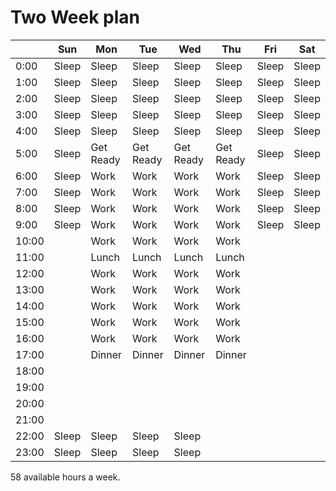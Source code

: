 * Two Week plan

|-------+-------+-----------+-----------+-----------+-----------+-------+-------|
|       | Sun   | Mon       | Tue       | Wed       | Thu       | Fri   | Sat   |
|-------+-------+-----------+-----------+-----------+-----------+-------+-------|
|  0:00 | Sleep | Sleep     | Sleep     | Sleep     | Sleep     | Sleep | Sleep |
|  1:00 | Sleep | Sleep     | Sleep     | Sleep     | Sleep     | Sleep | Sleep |
|  2:00 | Sleep | Sleep     | Sleep     | Sleep     | Sleep     | Sleep | Sleep |
|  3:00 | Sleep | Sleep     | Sleep     | Sleep     | Sleep     | Sleep | Sleep |
|  4:00 | Sleep | Sleep     | Sleep     | Sleep     | Sleep     | Sleep | Sleep |
|  5:00 | Sleep | Get Ready | Get Ready | Get Ready | Get Ready | Sleep | Sleep |
|  6:00 | Sleep | Work      | Work      | Work      | Work      | Sleep | Sleep |
|  7:00 | Sleep | Work      | Work      | Work      | Work      | Sleep | Sleep |
|  8:00 | Sleep | Work      | Work      | Work      | Work      | Sleep | Sleep |
|  9:00 | Sleep | Work      | Work      | Work      | Work      | Sleep | Sleep |
| 10:00 |       | Work      | Work      | Work      | Work      |       |       |
| 11:00 |       | Lunch     | Lunch     | Lunch     | Lunch     |       |       |
| 12:00 |       | Work      | Work      | Work      | Work      |       |       |
| 13:00 |       | Work      | Work      | Work      | Work      |       |       |
| 14:00 |       | Work      | Work      | Work      | Work      |       |       |
| 15:00 |       | Work      | Work      | Work      | Work      |       |       |
| 16:00 |       | Work      | Work      | Work      | Work      |       |       |
| 17:00 |       | Dinner    | Dinner    | Dinner    | Dinner    |       |       |
| 18:00 |       |           |           |           |           |       |       |
| 19:00 |       |           |           |           |           |       |       |
| 20:00 |       |           |           |           |           |       |       |
| 21:00 |       |           |           |           |           |       |       |
| 22:00 | Sleep | Sleep     | Sleep     | Sleep     |           |       |       |
| 23:00 | Sleep | Sleep     | Sleep     | Sleep     |           |       |       |
|-------+-------+-----------+-----------+-----------+-----------+-------+-------|

58 available hours a week.

